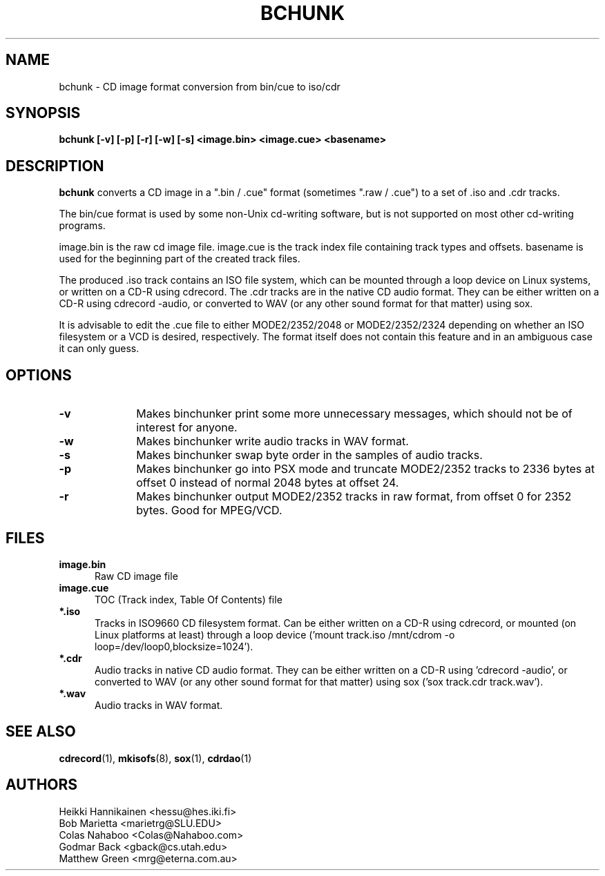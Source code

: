 .TH BCHUNK 1 "v1.2.0 29 Jun 2004" "Heikki Hannikainen"
.SH NAME
bchunk \- CD image format conversion from bin/cue to iso/cdr
.SH SYNOPSIS
.B bchunk [-v] [-p] [-r] [-w] [-s] <image.bin> <image.cue> <basename>
.SH DESCRIPTION
.LP
.B bchunk 
converts a CD image in a ".bin / .cue" format (sometimes ".raw / .cue") to a
set of .iso and .cdr tracks.
.LP
The bin/cue format is used by some non-Unix cd-writing
software, but is not supported on most other cd-writing
programs.
.LP
image.bin is the raw cd image file. image.cue is the
track index file containing track types and offsets.
basename is used for the beginning part of the created
track files.
.LP
The produced .iso track contains an ISO file system, which can be
mounted through a loop device on Linux systems, or
written on a CD-R using cdrecord.
The .cdr tracks are in the native CD audio format. They can
be either written on a CD-R using cdrecord -audio, or converted
to WAV (or any other sound format for that matter) using
sox.
.LP
It is advisable to edit the .cue file to either MODE2/2352/2048 or
MODE2/2352/2324 depending on whether an ISO filesystem or a VCD is
desired, respectively.
The format itself does not contain this feature and in an ambiguous
case it can only guess.
.SH OPTIONS
.TP 10
.BI \-v
Makes binchunker print some more unnecessary messages, which should
not be of interest for anyone.
.TP 10
.BI \-w
Makes binchunker write audio tracks in WAV format.
.TP 10
.BI \-s
Makes binchunker swap byte order in the samples of audio tracks.
.TP 10
.BI \-p
Makes binchunker go into PSX mode and truncate MODE2/2352 tracks to
2336 bytes at offset 0 instead of normal 2048 bytes at offset 24.
.TP 10
.BI \-r
Makes binchunker output MODE2/2352 tracks in raw format, from offset
0 for 2352 bytes. Good for MPEG/VCD.
.SH FILES
.LP
.TP 5
.B image.bin
Raw CD image file
.TP 5
.B image.cue
TOC (Track index, Table Of Contents) file
.TP 5
.B *.iso
Tracks in ISO9660 CD filesystem format. Can be either written on a
CD-R using cdrecord, or mounted (on Linux platforms at least)
through a loop device ('mount track.iso /mnt/cdrom -o loop=/dev/loop0,blocksize=1024').
.TP 5
.B *.cdr
Audio tracks in native CD audio format. They can be either written on a
CD-R using 'cdrecord -audio', or converted to WAV (or any other sound
format for that matter) using sox ('sox track.cdr track.wav').
.TP 5
.B *.wav
Audio tracks in WAV format.
.SH "SEE ALSO"
.BR cdrecord (1),
.BR mkisofs (8),
.BR sox (1),
.BR cdrdao (1)
.SH AUTHORS
.LP
.NF
Heikki Hannikainen <hessu@hes.iki.fi>
.br
Bob Marietta <marietrg@SLU.EDU>
.br
Colas Nahaboo <Colas@Nahaboo.com>
.br
Godmar Back <gback@cs.utah.edu>
.br
Matthew Green <mrg@eterna.com.au>
.br
.FI

